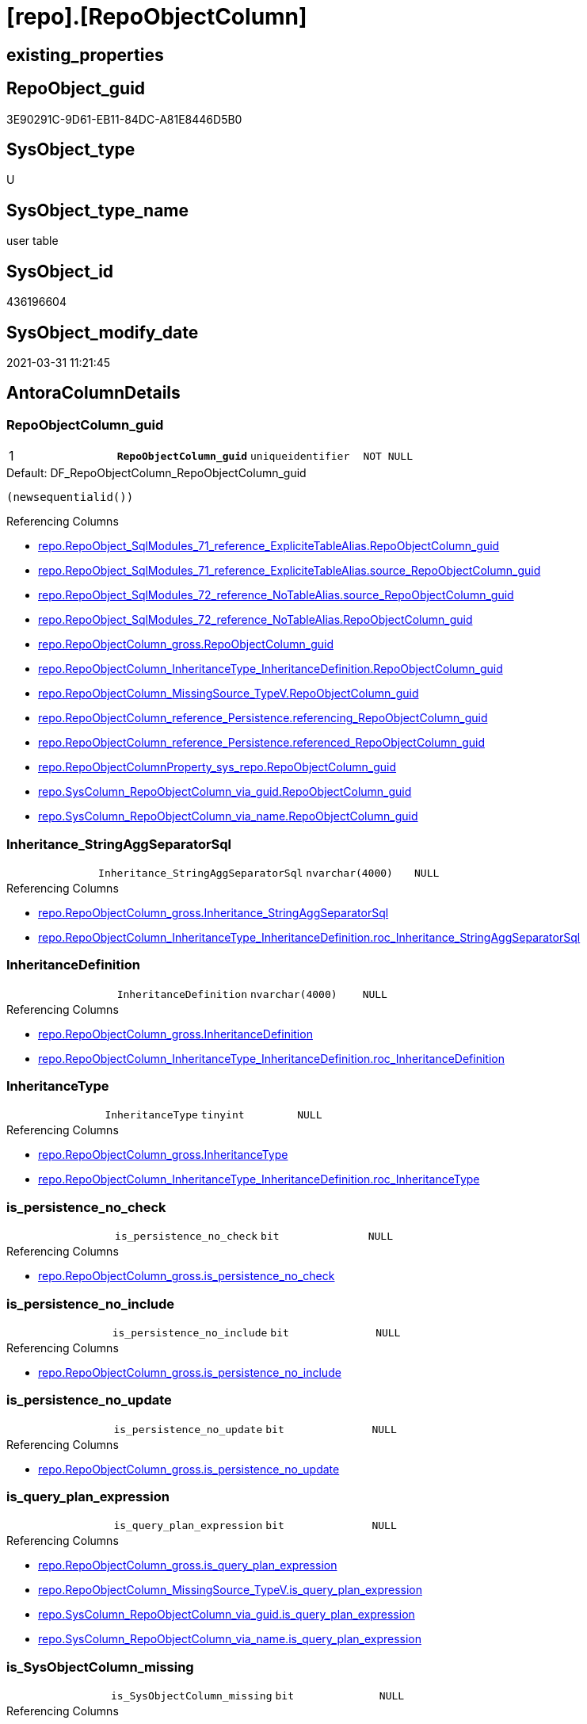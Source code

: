 = [repo].[RepoObjectColumn]

== existing_properties

// tag::existing_properties[]
:ExistsProperty--AntoraReferencingList:
:ExistsProperty--MS_Description:
:ExistsProperty--pk_index_guid:
:ExistsProperty--pk_IndexPatternColumnDatatype:
:ExistsProperty--pk_IndexPatternColumnName:
:ExistsProperty--pk_IndexSemanticGroup:
:ExistsProperty--FK:
:ExistsProperty--AntoraIndexList:
:ExistsProperty--Columns:
// end::existing_properties[]

== RepoObject_guid

// tag::RepoObject_guid[]
3E90291C-9D61-EB11-84DC-A81E8446D5B0
// end::RepoObject_guid[]

== SysObject_type

// tag::SysObject_type[]
U 
// end::SysObject_type[]

== SysObject_type_name

// tag::SysObject_type_name[]
user table
// end::SysObject_type_name[]

== SysObject_id

// tag::SysObject_id[]
436196604
// end::SysObject_id[]

== SysObject_modify_date

// tag::SysObject_modify_date[]
2021-03-31 11:21:45
// end::SysObject_modify_date[]

== AntoraColumnDetails

// tag::AntoraColumnDetails[]
[[column-RepoObjectColumn_guid]]
=== RepoObjectColumn_guid

[cols="d,m,m,m,m,d"]
|===
|1
|*RepoObjectColumn_guid*
|uniqueidentifier
|NOT NULL
|
|
|===

.Default: DF_RepoObjectColumn_RepoObjectColumn_guid
....
(newsequentialid())
....

.Referencing Columns
--
* xref:repo.RepoObject_SqlModules_71_reference_ExpliciteTableAlias.adoc#column-RepoObjectColumn_guid[repo.RepoObject_SqlModules_71_reference_ExpliciteTableAlias.RepoObjectColumn_guid]
* xref:repo.RepoObject_SqlModules_71_reference_ExpliciteTableAlias.adoc#column-source_RepoObjectColumn_guid[repo.RepoObject_SqlModules_71_reference_ExpliciteTableAlias.source_RepoObjectColumn_guid]
* xref:repo.RepoObject_SqlModules_72_reference_NoTableAlias.adoc#column-source_RepoObjectColumn_guid[repo.RepoObject_SqlModules_72_reference_NoTableAlias.source_RepoObjectColumn_guid]
* xref:repo.RepoObject_SqlModules_72_reference_NoTableAlias.adoc#column-RepoObjectColumn_guid[repo.RepoObject_SqlModules_72_reference_NoTableAlias.RepoObjectColumn_guid]
* xref:repo.RepoObjectColumn_gross.adoc#column-RepoObjectColumn_guid[repo.RepoObjectColumn_gross.RepoObjectColumn_guid]
* xref:repo.RepoObjectColumn_InheritanceType_InheritanceDefinition.adoc#column-RepoObjectColumn_guid[repo.RepoObjectColumn_InheritanceType_InheritanceDefinition.RepoObjectColumn_guid]
* xref:repo.RepoObjectColumn_MissingSource_TypeV.adoc#column-RepoObjectColumn_guid[repo.RepoObjectColumn_MissingSource_TypeV.RepoObjectColumn_guid]
* xref:repo.RepoObjectColumn_reference_Persistence.adoc#column-referencing_RepoObjectColumn_guid[repo.RepoObjectColumn_reference_Persistence.referencing_RepoObjectColumn_guid]
* xref:repo.RepoObjectColumn_reference_Persistence.adoc#column-referenced_RepoObjectColumn_guid[repo.RepoObjectColumn_reference_Persistence.referenced_RepoObjectColumn_guid]
* xref:repo.RepoObjectColumnProperty_sys_repo.adoc#column-RepoObjectColumn_guid[repo.RepoObjectColumnProperty_sys_repo.RepoObjectColumn_guid]
* xref:repo.SysColumn_RepoObjectColumn_via_guid.adoc#column-RepoObjectColumn_guid[repo.SysColumn_RepoObjectColumn_via_guid.RepoObjectColumn_guid]
* xref:repo.SysColumn_RepoObjectColumn_via_name.adoc#column-RepoObjectColumn_guid[repo.SysColumn_RepoObjectColumn_via_name.RepoObjectColumn_guid]
--


[[column-Inheritance_StringAggSeparatorSql]]
=== Inheritance_StringAggSeparatorSql

[cols="d,m,m,m,m,d"]
|===
|
|Inheritance_StringAggSeparatorSql
|nvarchar(4000)
|NULL
|
|
|===

.Referencing Columns
--
* xref:repo.RepoObjectColumn_gross.adoc#column-Inheritance_StringAggSeparatorSql[repo.RepoObjectColumn_gross.Inheritance_StringAggSeparatorSql]
* xref:repo.RepoObjectColumn_InheritanceType_InheritanceDefinition.adoc#column-roc_Inheritance_StringAggSeparatorSql[repo.RepoObjectColumn_InheritanceType_InheritanceDefinition.roc_Inheritance_StringAggSeparatorSql]
--


[[column-InheritanceDefinition]]
=== InheritanceDefinition

[cols="d,m,m,m,m,d"]
|===
|
|InheritanceDefinition
|nvarchar(4000)
|NULL
|
|
|===

.Referencing Columns
--
* xref:repo.RepoObjectColumn_gross.adoc#column-InheritanceDefinition[repo.RepoObjectColumn_gross.InheritanceDefinition]
* xref:repo.RepoObjectColumn_InheritanceType_InheritanceDefinition.adoc#column-roc_InheritanceDefinition[repo.RepoObjectColumn_InheritanceType_InheritanceDefinition.roc_InheritanceDefinition]
--


[[column-InheritanceType]]
=== InheritanceType

[cols="d,m,m,m,m,d"]
|===
|
|InheritanceType
|tinyint
|NULL
|
|
|===

.Referencing Columns
--
* xref:repo.RepoObjectColumn_gross.adoc#column-InheritanceType[repo.RepoObjectColumn_gross.InheritanceType]
* xref:repo.RepoObjectColumn_InheritanceType_InheritanceDefinition.adoc#column-roc_InheritanceType[repo.RepoObjectColumn_InheritanceType_InheritanceDefinition.roc_InheritanceType]
--


[[column-is_persistence_no_check]]
=== is_persistence_no_check

[cols="d,m,m,m,m,d"]
|===
|
|is_persistence_no_check
|bit
|NULL
|
|
|===

.Referencing Columns
--
* xref:repo.RepoObjectColumn_gross.adoc#column-is_persistence_no_check[repo.RepoObjectColumn_gross.is_persistence_no_check]
--


[[column-is_persistence_no_include]]
=== is_persistence_no_include

[cols="d,m,m,m,m,d"]
|===
|
|is_persistence_no_include
|bit
|NULL
|
|
|===

.Referencing Columns
--
* xref:repo.RepoObjectColumn_gross.adoc#column-is_persistence_no_include[repo.RepoObjectColumn_gross.is_persistence_no_include]
--


[[column-is_persistence_no_update]]
=== is_persistence_no_update

[cols="d,m,m,m,m,d"]
|===
|
|is_persistence_no_update
|bit
|NULL
|
|
|===

.Referencing Columns
--
* xref:repo.RepoObjectColumn_gross.adoc#column-is_persistence_no_update[repo.RepoObjectColumn_gross.is_persistence_no_update]
--


[[column-is_query_plan_expression]]
=== is_query_plan_expression

[cols="d,m,m,m,m,d"]
|===
|
|is_query_plan_expression
|bit
|NULL
|
|
|===

.Referencing Columns
--
* xref:repo.RepoObjectColumn_gross.adoc#column-is_query_plan_expression[repo.RepoObjectColumn_gross.is_query_plan_expression]
* xref:repo.RepoObjectColumn_MissingSource_TypeV.adoc#column-is_query_plan_expression[repo.RepoObjectColumn_MissingSource_TypeV.is_query_plan_expression]
* xref:repo.SysColumn_RepoObjectColumn_via_guid.adoc#column-is_query_plan_expression[repo.SysColumn_RepoObjectColumn_via_guid.is_query_plan_expression]
* xref:repo.SysColumn_RepoObjectColumn_via_name.adoc#column-is_query_plan_expression[repo.SysColumn_RepoObjectColumn_via_name.is_query_plan_expression]
--


[[column-is_SysObjectColumn_missing]]
=== is_SysObjectColumn_missing

[cols="d,m,m,m,m,d"]
|===
|
|is_SysObjectColumn_missing
|bit
|NULL
|
|
|===

.Referencing Columns
--
* xref:repo.RepoObjectColumn_gross.adoc#column-is_SysObjectColumn_missing[repo.RepoObjectColumn_gross.is_SysObjectColumn_missing]
* xref:repo.RepoObjectColumn_MissingSource_TypeV.adoc#column-is_SysObjectColumn_missing[repo.RepoObjectColumn_MissingSource_TypeV.is_SysObjectColumn_missing]
* xref:repo.SysColumn_RepoObjectColumn_via_guid.adoc#column-is_SysObjectColumn_missing[repo.SysColumn_RepoObjectColumn_via_guid.is_SysObjectColumn_missing]
* xref:repo.SysColumn_RepoObjectColumn_via_name.adoc#column-is_SysObjectColumn_missing[repo.SysColumn_RepoObjectColumn_via_name.is_SysObjectColumn_missing]
--


[[column-persistence_source_RepoObjectColumn_guid]]
=== persistence_source_RepoObjectColumn_guid

[cols="d,m,m,m,m,d"]
|===
|
|persistence_source_RepoObjectColumn_guid
|uniqueidentifier
|NULL
|
|
|===

.Referencing Columns
--
* xref:repo.RepoObjectColumn_gross.adoc#column-persistence_source_RepoObjectColumn_guid[repo.RepoObjectColumn_gross.persistence_source_RepoObjectColumn_guid]
* xref:repo.RepoObjectColumn_MissingSource_TypeV.adoc#column-persistence_source_RepoObjectColumn_guid[repo.RepoObjectColumn_MissingSource_TypeV.persistence_source_RepoObjectColumn_guid]
* xref:repo.SysColumn_RepoObjectColumn_via_guid.adoc#column-persistence_source_RepoObjectColumn_guid[repo.SysColumn_RepoObjectColumn_via_guid.persistence_source_RepoObjectColumn_guid]
* xref:repo.SysColumn_RepoObjectColumn_via_name.adoc#column-persistence_source_RepoObjectColumn_guid[repo.SysColumn_RepoObjectColumn_via_name.persistence_source_RepoObjectColumn_guid]
--


[[column-Referencing_Count]]
=== Referencing_Count

[cols="d,m,m,m,m,d"]
|===
|
|Referencing_Count
|int
|NULL
|
|
|===

.Referencing Columns
--
* xref:repo.RepoObjectColumn_gross.adoc#column-Referencing_Count[repo.RepoObjectColumn_gross.Referencing_Count]
* xref:repo.RepoObjectColumn_MissingSource_TypeV.adoc#column-Referencing_Count[repo.RepoObjectColumn_MissingSource_TypeV.Referencing_Count]
* xref:repo.SysColumn_RepoObjectColumn_via_guid.adoc#column-Referencing_Count[repo.SysColumn_RepoObjectColumn_via_guid.Referencing_Count]
* xref:repo.SysColumn_RepoObjectColumn_via_name.adoc#column-Referencing_Count[repo.SysColumn_RepoObjectColumn_via_name.Referencing_Count]
--


[[column-Repo_default_definition]]
=== Repo_default_definition

[cols="d,m,m,m,m,d"]
|===
|
|Repo_default_definition
|nvarchar(max)
|NULL
|
|
|===

.Referencing Columns
--
* xref:repo.RepoObjectColumn_gross.adoc#column-Repo_default_definition[repo.RepoObjectColumn_gross.Repo_default_definition]
* xref:repo.RepoObjectColumn_MissingSource_TypeV.adoc#column-Repo_default_definition[repo.RepoObjectColumn_MissingSource_TypeV.Repo_default_definition]
* xref:repo.SysColumn_RepoObjectColumn_via_guid.adoc#column-Repo_default_definition[repo.SysColumn_RepoObjectColumn_via_guid.Repo_default_definition]
* xref:repo.SysColumn_RepoObjectColumn_via_name.adoc#column-Repo_default_definition[repo.SysColumn_RepoObjectColumn_via_name.Repo_default_definition]
--


[[column-Repo_default_is_system_named]]
=== Repo_default_is_system_named

[cols="d,m,m,m,m,d"]
|===
|
|Repo_default_is_system_named
|bit
|NULL
|
|
|===

.Referencing Columns
--
* xref:repo.RepoObjectColumn_gross.adoc#column-Repo_default_is_system_named[repo.RepoObjectColumn_gross.Repo_default_is_system_named]
* xref:repo.RepoObjectColumn_MissingSource_TypeV.adoc#column-Repo_default_is_system_named[repo.RepoObjectColumn_MissingSource_TypeV.Repo_default_is_system_named]
* xref:repo.SysColumn_RepoObjectColumn_via_guid.adoc#column-Repo_default_is_system_named[repo.SysColumn_RepoObjectColumn_via_guid.Repo_default_is_system_named]
* xref:repo.SysColumn_RepoObjectColumn_via_name.adoc#column-Repo_default_is_system_named[repo.SysColumn_RepoObjectColumn_via_name.Repo_default_is_system_named]
--


[[column-Repo_default_name]]
=== Repo_default_name

[cols="d,m,m,m,m,d"]
|===
|
|Repo_default_name
|nvarchar(128)
|NULL
|
|
|===

.Referencing Columns
--
* xref:repo.RepoObjectColumn_gross.adoc#column-Repo_default_name[repo.RepoObjectColumn_gross.Repo_default_name]
* xref:repo.RepoObjectColumn_MissingSource_TypeV.adoc#column-Repo_default_name[repo.RepoObjectColumn_MissingSource_TypeV.Repo_default_name]
* xref:repo.SysColumn_RepoObjectColumn_via_guid.adoc#column-Repo_default_name[repo.SysColumn_RepoObjectColumn_via_guid.Repo_default_name]
* xref:repo.SysColumn_RepoObjectColumn_via_name.adoc#column-Repo_default_name[repo.SysColumn_RepoObjectColumn_via_name.Repo_default_name]
--


[[column-Repo_definition]]
=== Repo_definition

[cols="d,m,m,m,m,d"]
|===
|
|Repo_definition
|nvarchar(max)
|NULL
|
|
|===

.Referencing Columns
--
* xref:repo.RepoObjectColumn_gross.adoc#column-Repo_definition[repo.RepoObjectColumn_gross.Repo_definition]
* xref:repo.RepoObjectColumn_MissingSource_TypeV.adoc#column-Repo_definition[repo.RepoObjectColumn_MissingSource_TypeV.Repo_definition]
* xref:repo.SysColumn_RepoObjectColumn_via_guid.adoc#column-Repo_definition[repo.SysColumn_RepoObjectColumn_via_guid.Repo_definition]
* xref:repo.SysColumn_RepoObjectColumn_via_name.adoc#column-Repo_definition[repo.SysColumn_RepoObjectColumn_via_name.Repo_definition]
--


[[column-Repo_generated_always_type]]
=== Repo_generated_always_type

[cols="d,m,m,m,m,d"]
|===
|
|Repo_generated_always_type
|tinyint
|NOT NULL
|
|
|===

.Description
....
Applies to: SQL Server 2016 (13.x) and later, SQL Database.
Identifies when the column value is generated (will always be 0 for columns in system tables):
0 = NOT_APPLICABLE
1 = AS_ROW_START
2 = AS_ROW_END
For more information, see Temporal Tables (Relational databases).
....

.Default: DF_RepoObjectColumn_Repo_generated_always_type
....
((0))
....

.Referencing Columns
--
* xref:repo.RepoObjectColumn_gross.adoc#column-Repo_generated_always_type[repo.RepoObjectColumn_gross.Repo_generated_always_type]
* xref:repo.RepoObjectColumn_MissingSource_TypeV.adoc#column-Repo_generated_always_type[repo.RepoObjectColumn_MissingSource_TypeV.Repo_generated_always_type]
* xref:repo.SysColumn_RepoObjectColumn_via_guid.adoc#column-Repo_generated_always_type[repo.SysColumn_RepoObjectColumn_via_guid.Repo_generated_always_type]
* xref:repo.SysColumn_RepoObjectColumn_via_name.adoc#column-Repo_generated_always_type[repo.SysColumn_RepoObjectColumn_via_name.Repo_generated_always_type]
--


[[column-Repo_graph_type]]
=== Repo_graph_type

[cols="d,m,m,m,m,d"]
|===
|
|Repo_graph_type
|int
|NULL
|
|
|===

.Description
....
https://docs.microsoft.com/en-us/sql/relational-databases/graphs/sql-graph-architecture

The sys.columns view contains additional columns graph_type and graph_type_desc, that indicate the type of the column in node and edge tables.

graph_type
int
Internal column with a set of values. The values are between 1-8 for graph columns and NULL for others.

graph_type_desc
nvarchar(60)
internal column with a set of values

Column Value	Description
1	GRAPH_ID
2	GRAPH_ID_COMPUTED
3	GRAPH_FROM_ID
4	GRAPH_FROM_OBJ_ID
5	GRAPH_FROM_ID_COMPUTED
6	GRAPH_TO_ID
7	GRAPH_TO_OBJ_ID
8	GRAPH_TO_ID_COMPUTED
....

.Referencing Columns
--
* xref:repo.RepoObjectColumn_gross.adoc#column-Repo_graph_type[repo.RepoObjectColumn_gross.Repo_graph_type]
* xref:repo.RepoObjectColumn_MissingSource_TypeV.adoc#column-Repo_graph_type[repo.RepoObjectColumn_MissingSource_TypeV.Repo_graph_type]
* xref:repo.SysColumn_RepoObjectColumn_via_guid.adoc#column-Repo_graph_type[repo.SysColumn_RepoObjectColumn_via_guid.Repo_graph_type]
* xref:repo.SysColumn_RepoObjectColumn_via_name.adoc#column-Repo_graph_type[repo.SysColumn_RepoObjectColumn_via_name.Repo_graph_type]
--


[[column-Repo_increment_value]]
=== Repo_increment_value

[cols="d,m,m,m,m,d"]
|===
|
|Repo_increment_value
|sql_variant
|NULL
|
|
|===

.Referencing Columns
--
* xref:repo.aaa_test_sql_table_column.adoc#column-Repo_increment_value[repo.aaa_test_sql_table_column.Repo_increment_value]
* xref:repo.RepoObjectColumn_gross.adoc#column-Repo_increment_value[repo.RepoObjectColumn_gross.Repo_increment_value]
* xref:repo.RepoObjectColumn_MissingSource_TypeV.adoc#column-Repo_increment_value[repo.RepoObjectColumn_MissingSource_TypeV.Repo_increment_value]
* xref:repo.SysColumn_RepoObjectColumn_via_guid.adoc#column-Repo_increment_value[repo.SysColumn_RepoObjectColumn_via_guid.Repo_increment_value]
* xref:repo.SysColumn_RepoObjectColumn_via_name.adoc#column-Repo_increment_value[repo.SysColumn_RepoObjectColumn_via_name.Repo_increment_value]
--


[[column-Repo_is_computed]]
=== Repo_is_computed

[cols="d,m,m,m,m,d"]
|===
|
|Repo_is_computed
|bit
|NOT NULL
|
|
|===

.Default: DF_RepoObjectColumn_Repo_is_computed
....
((0))
....

.Referencing Columns
--
* xref:repo.aaa_test_sql_table_column.adoc#column-Repo_is_computed[repo.aaa_test_sql_table_column.Repo_is_computed]
* xref:repo.RepoObjectColumn_gross.adoc#column-Repo_is_computed[repo.RepoObjectColumn_gross.Repo_is_computed]
* xref:repo.RepoObjectColumn_MissingSource_TypeV.adoc#column-Repo_is_computed[repo.RepoObjectColumn_MissingSource_TypeV.Repo_is_computed]
* xref:repo.SysColumn_RepoObjectColumn_via_guid.adoc#column-Repo_is_computed[repo.SysColumn_RepoObjectColumn_via_guid.Repo_is_computed]
* xref:repo.SysColumn_RepoObjectColumn_via_name.adoc#column-Repo_is_computed[repo.SysColumn_RepoObjectColumn_via_name.Repo_is_computed]
--


[[column-Repo_is_identity]]
=== Repo_is_identity

[cols="d,m,m,m,m,d"]
|===
|
|Repo_is_identity
|bit
|NOT NULL
|
|
|===

.Default: DF_RepoObjectColumn_Repo_is_identity
....
((0))
....

.Referencing Columns
--
* xref:repo.aaa_test_sql_table_column.adoc#column-Repo_is_identity[repo.aaa_test_sql_table_column.Repo_is_identity]
* xref:repo.RepoObjectColumn_gross.adoc#column-Repo_is_identity[repo.RepoObjectColumn_gross.Repo_is_identity]
* xref:repo.RepoObjectColumn_MissingSource_TypeV.adoc#column-Repo_is_identity[repo.RepoObjectColumn_MissingSource_TypeV.Repo_is_identity]
* xref:repo.SysColumn_RepoObjectColumn_via_guid.adoc#column-Repo_is_identity[repo.SysColumn_RepoObjectColumn_via_guid.Repo_is_identity]
* xref:repo.SysColumn_RepoObjectColumn_via_name.adoc#column-Repo_is_identity[repo.SysColumn_RepoObjectColumn_via_name.Repo_is_identity]
--


[[column-Repo_is_nullable]]
=== Repo_is_nullable

[cols="d,m,m,m,m,d"]
|===
|
|Repo_is_nullable
|bit
|NULL
|
|
|===

.Referencing Columns
--
* xref:repo.RepoObjectColumn_gross.adoc#column-Repo_is_nullable[repo.RepoObjectColumn_gross.Repo_is_nullable]
* xref:repo.RepoObjectColumn_MissingSource_TypeV.adoc#column-Repo_is_nullable[repo.RepoObjectColumn_MissingSource_TypeV.Repo_is_nullable]
* xref:repo.SysColumn_RepoObjectColumn_via_guid.adoc#column-Repo_is_nullable[repo.SysColumn_RepoObjectColumn_via_guid.Repo_is_nullable]
* xref:repo.SysColumn_RepoObjectColumn_via_name.adoc#column-Repo_is_nullable[repo.SysColumn_RepoObjectColumn_via_name.Repo_is_nullable]
--


[[column-Repo_is_persisted]]
=== Repo_is_persisted

[cols="d,m,m,m,m,d"]
|===
|
|Repo_is_persisted
|bit
|NULL
|
|
|===

.Referencing Columns
--
* xref:repo.aaa_test_sql_table_column.adoc#column-Repo_is_persisted[repo.aaa_test_sql_table_column.Repo_is_persisted]
* xref:repo.RepoObjectColumn_gross.adoc#column-Repo_is_persisted[repo.RepoObjectColumn_gross.Repo_is_persisted]
* xref:repo.RepoObjectColumn_MissingSource_TypeV.adoc#column-Repo_is_persisted[repo.RepoObjectColumn_MissingSource_TypeV.Repo_is_persisted]
* xref:repo.SysColumn_RepoObjectColumn_via_guid.adoc#column-Repo_is_persisted[repo.SysColumn_RepoObjectColumn_via_guid.Repo_is_persisted]
* xref:repo.SysColumn_RepoObjectColumn_via_name.adoc#column-Repo_is_persisted[repo.SysColumn_RepoObjectColumn_via_name.Repo_is_persisted]
--


[[column-Repo_seed_value]]
=== Repo_seed_value

[cols="d,m,m,m,m,d"]
|===
|
|Repo_seed_value
|sql_variant
|NULL
|
|
|===

.Referencing Columns
--
* xref:repo.aaa_test_sql_table_column.adoc#column-Repo_seed_value[repo.aaa_test_sql_table_column.Repo_seed_value]
* xref:repo.RepoObjectColumn_gross.adoc#column-Repo_seed_value[repo.RepoObjectColumn_gross.Repo_seed_value]
* xref:repo.RepoObjectColumn_MissingSource_TypeV.adoc#column-Repo_seed_value[repo.RepoObjectColumn_MissingSource_TypeV.Repo_seed_value]
* xref:repo.SysColumn_RepoObjectColumn_via_guid.adoc#column-Repo_seed_value[repo.SysColumn_RepoObjectColumn_via_guid.Repo_seed_value]
* xref:repo.SysColumn_RepoObjectColumn_via_name.adoc#column-Repo_seed_value[repo.SysColumn_RepoObjectColumn_via_name.Repo_seed_value]
--


[[column-Repo_user_type_fullname]]
=== Repo_user_type_fullname

[cols="d,m,m,m,m,d"]
|===
|
|Repo_user_type_fullname
|nvarchar(128)
|NULL
|
|
|===

.Referencing Columns
--
* xref:repo.ExtendedProperty_Repo2Sys_level2_RepoObjectColumn.adoc#column-Repo_user_type_fullname[repo.ExtendedProperty_Repo2Sys_level2_RepoObjectColumn.Repo_user_type_fullname]
* xref:repo.IndexColumn_virtual_gross.adoc#column-column_user_type_fullname[repo.IndexColumn_virtual_gross.column_user_type_fullname]
* xref:repo.RepoObjectColumn_gross.adoc#column-Repo_user_type_fullname[repo.RepoObjectColumn_gross.Repo_user_type_fullname]
* xref:repo.RepoObjectColumn_MissingSource_TypeV.adoc#column-Repo_user_type_fullname[repo.RepoObjectColumn_MissingSource_TypeV.Repo_user_type_fullname]
* xref:repo.SysColumn_RepoObjectColumn_via_guid.adoc#column-Repo_user_type_fullname[repo.SysColumn_RepoObjectColumn_via_guid.Repo_user_type_fullname]
* xref:repo.SysColumn_RepoObjectColumn_via_name.adoc#column-Repo_user_type_fullname[repo.SysColumn_RepoObjectColumn_via_name.Repo_user_type_fullname]
--


[[column-Repo_user_type_name]]
=== Repo_user_type_name

[cols="d,m,m,m,m,d"]
|===
|
|Repo_user_type_name
|nvarchar(128)
|NULL
|
|
|===

.Referencing Columns
--
* xref:repo.RepoObjectColumn_gross.adoc#column-Repo_user_type_name[repo.RepoObjectColumn_gross.Repo_user_type_name]
* xref:repo.RepoObjectColumn_MissingSource_TypeV.adoc#column-Repo_user_type_name[repo.RepoObjectColumn_MissingSource_TypeV.Repo_user_type_name]
* xref:repo.SysColumn_RepoObjectColumn_via_guid.adoc#column-Repo_user_type_name[repo.SysColumn_RepoObjectColumn_via_guid.Repo_user_type_name]
* xref:repo.SysColumn_RepoObjectColumn_via_name.adoc#column-Repo_user_type_name[repo.SysColumn_RepoObjectColumn_via_name.Repo_user_type_name]
--


[[column-Repo_uses_database_collation]]
=== Repo_uses_database_collation

[cols="d,m,m,m,m,d"]
|===
|
|Repo_uses_database_collation
|bit
|NULL
|
|
|===

.Referencing Columns
--
* xref:repo.RepoObjectColumn_gross.adoc#column-Repo_uses_database_collation[repo.RepoObjectColumn_gross.Repo_uses_database_collation]
* xref:repo.RepoObjectColumn_MissingSource_TypeV.adoc#column-Repo_uses_database_collation[repo.RepoObjectColumn_MissingSource_TypeV.Repo_uses_database_collation]
* xref:repo.SysColumn_RepoObjectColumn_via_guid.adoc#column-Repo_uses_database_collation[repo.SysColumn_RepoObjectColumn_via_guid.Repo_uses_database_collation]
* xref:repo.SysColumn_RepoObjectColumn_via_name.adoc#column-Repo_uses_database_collation[repo.SysColumn_RepoObjectColumn_via_name.Repo_uses_database_collation]
--


[[column-RepoObject_guid]]
=== RepoObject_guid

[cols="d,m,m,m,m,d"]
|===
|
|RepoObject_guid
|uniqueidentifier
|NOT NULL
|
|
|===

.Referencing Columns
--
* xref:repo.RepoObjectColumn_gross.adoc#column-RepoObject_guid[repo.RepoObjectColumn_gross.RepoObject_guid]
* xref:repo.RepoObjectColumn_MissingSource_TypeV.adoc#column-RepoObject_guid[repo.RepoObjectColumn_MissingSource_TypeV.RepoObject_guid]
* xref:repo.SysColumn_RepoObjectColumn_via_guid.adoc#column-RepoObject_guid[repo.SysColumn_RepoObjectColumn_via_guid.RepoObject_guid]
* xref:repo.SysColumn_RepoObjectColumn_via_name.adoc#column-RepoObject_guid[repo.SysColumn_RepoObjectColumn_via_name.RepoObject_guid]
--


[[column-RepoObjectColumn_column_id]]
=== RepoObjectColumn_column_id

[cols="d,m,m,m,m,d"]
|===
|
|RepoObjectColumn_column_id
|int
|NULL
|
|
|===

.Description
....
ID of the column. Is unique within the object.
Column IDs might not be sequential.
....

.Referencing Columns
--
* xref:repo.RepoObjectColumn_gross.adoc#column-RepoObjectColumn_column_id[repo.RepoObjectColumn_gross.RepoObjectColumn_column_id]
--


[[column-RepoObjectColumn_name]]
=== RepoObjectColumn_name

[cols="d,m,m,m,m,d"]
|===
|
|RepoObjectColumn_name
|nvarchar(128)
|NOT NULL
|
|
|===

.Description
....
Name of the column. Is unique within the object.
....

.Default: DF_RepoObjectColumn_RepoObjectColumn_name
....
(newid())
....

.Referencing Columns
--
* xref:repo.aaa_test_sql_table_column.adoc#column-RepoObjectColumn_name[repo.aaa_test_sql_table_column.RepoObjectColumn_name]
* xref:repo.ExtendedProperty_Repo2Sys_level2_RepoObjectColumn.adoc#column-level2name[repo.ExtendedProperty_Repo2Sys_level2_RepoObjectColumn.level2name]
* xref:repo.RepoObject_SqlModules_71_reference_ExpliciteTableAlias.adoc#column-source_RepoObjectColumn_name[repo.RepoObject_SqlModules_71_reference_ExpliciteTableAlias.source_RepoObjectColumn_name]
* xref:repo.RepoObject_SqlModules_71_reference_ExpliciteTableAlias.adoc#column-RepoObjectColumn_name[repo.RepoObject_SqlModules_71_reference_ExpliciteTableAlias.RepoObjectColumn_name]
* xref:repo.RepoObject_SqlModules_72_reference_NoTableAlias.adoc#column-RepoObjectColumn_name[repo.RepoObject_SqlModules_72_reference_NoTableAlias.RepoObjectColumn_name]
* xref:repo.RepoObject_SqlModules_72_reference_NoTableAlias.adoc#column-source_RepoObjectColumn_name[repo.RepoObject_SqlModules_72_reference_NoTableAlias.source_RepoObjectColumn_name]
* xref:repo.RepoObjectColumn.adoc#column-has_different_sys_names[repo.RepoObjectColumn.has_different_sys_names]
* xref:repo.RepoObjectColumn.adoc#column-is_RepoObjectColumn_name_uniqueidentifier[repo.RepoObjectColumn.is_RepoObjectColumn_name_uniqueidentifier]
* xref:repo.RepoObjectColumn_gross.adoc#column-RepoObjectColumn_name[repo.RepoObjectColumn_gross.RepoObjectColumn_name]
* xref:repo.RepoObjectColumn_InheritanceType_InheritanceDefinition.adoc#column-RepoObjectColumn_name[repo.RepoObjectColumn_InheritanceType_InheritanceDefinition.RepoObjectColumn_name]
* xref:repo.RepoObjectColumn_MissingSource_TypeV.adoc#column-RepoObjectColumn_name[repo.RepoObjectColumn_MissingSource_TypeV.RepoObjectColumn_name]
* xref:repo.SysColumn_RepoObjectColumn_via_guid.adoc#column-RepoObjectColumn_name[repo.SysColumn_RepoObjectColumn_via_guid.RepoObjectColumn_name]
* xref:repo.SysColumn_RepoObjectColumn_via_name.adoc#column-RepoObjectColumn_name[repo.SysColumn_RepoObjectColumn_via_name.RepoObjectColumn_name]
--


[[column-SysObjectColumn_column_id]]
=== SysObjectColumn_column_id

[cols="d,m,m,m,m,d"]
|===
|
|SysObjectColumn_column_id
|int
|NULL
|
|
|===

.Description
....
ID of the column. Is unique within the object.
Column IDs might not be sequential.
....

.Referencing Columns
--
* xref:repo.RepoObjectColumn_gross.adoc#column-SysObjectColumn_column_id[repo.RepoObjectColumn_gross.SysObjectColumn_column_id]
* xref:repo.RepoObjectColumn_MissingSource_TypeV.adoc#column-SysObjectColumn_column_id[repo.RepoObjectColumn_MissingSource_TypeV.SysObjectColumn_column_id]
* xref:repo.RepoObjectColumn_reference_Persistence.adoc#column-referenced_minor_id[repo.RepoObjectColumn_reference_Persistence.referenced_minor_id]
* xref:repo.RepoObjectColumn_reference_Persistence.adoc#column-referencing_minor_id[repo.RepoObjectColumn_reference_Persistence.referencing_minor_id]
* xref:repo.RepoObjectColumn_reference_SqlModules.adoc#column-referenced_minor_id[repo.RepoObjectColumn_reference_SqlModules.referenced_minor_id]
* xref:repo.RepoObjectColumn_reference_SqlModules.adoc#column-referencing_minor_id[repo.RepoObjectColumn_reference_SqlModules.referencing_minor_id]
* xref:repo.SysColumn_RepoObjectColumn_via_guid.adoc#column-SysObjectColumn_column_id[repo.SysColumn_RepoObjectColumn_via_guid.SysObjectColumn_column_id]
* xref:repo.SysColumn_RepoObjectColumn_via_name.adoc#column-SysObjectColumn_column_id[repo.SysColumn_RepoObjectColumn_via_name.SysObjectColumn_column_id]
--


[[column-SysObjectColumn_name]]
=== SysObjectColumn_name

[cols="d,m,m,m,m,d"]
|===
|
|SysObjectColumn_name
|nvarchar(128)
|NOT NULL
|
|
|===

.Description
....
Name of the column. Is unique within the object.
if it not exists in the database, the RepoObject_guid or any other guid is used, because this column should not be empty
....

.Default: DF_RepoObjectColumn_SysObjectColumn_name
....
(newid())
....

.Referencing Columns
--
* xref:repo.RepoObjectColumn.adoc#column-is_SysObjectColumn_name_uniqueidentifier[repo.RepoObjectColumn.is_SysObjectColumn_name_uniqueidentifier]
* xref:repo.RepoObjectColumn.adoc#column-has_different_sys_names[repo.RepoObjectColumn.has_different_sys_names]
* xref:repo.RepoObjectColumn_gross.adoc#column-SysObjectColumn_name[repo.RepoObjectColumn_gross.SysObjectColumn_name]
* xref:repo.RepoObjectColumn_MissingSource_TypeV.adoc#column-SysObjectColumn_name[repo.RepoObjectColumn_MissingSource_TypeV.SysObjectColumn_name]
* xref:repo.RepoObjectColumn_reference_Persistence.adoc#column-referenced_column_name[repo.RepoObjectColumn_reference_Persistence.referenced_column_name]
* xref:repo.RepoObjectColumn_reference_Persistence.adoc#column-referencing_column_name[repo.RepoObjectColumn_reference_Persistence.referencing_column_name]
* xref:repo.RepoObjectColumn_reference_SqlModules.adoc#column-referencing_column_name[repo.RepoObjectColumn_reference_SqlModules.referencing_column_name]
* xref:repo.RepoObjectColumn_reference_SqlModules.adoc#column-referenced_column_name[repo.RepoObjectColumn_reference_SqlModules.referenced_column_name]
* xref:repo.SysColumn_RepoObjectColumn_via_guid.adoc#column-SysObjectColumn_name[repo.SysColumn_RepoObjectColumn_via_guid.SysObjectColumn_name]
* xref:repo.SysColumn_RepoObjectColumn_via_name.adoc#column-SysObjectColumn_name[repo.SysColumn_RepoObjectColumn_via_name.SysObjectColumn_name]
--


[[column-has_different_sys_names]]
=== has_different_sys_names

[cols="d,m,m,m,m,d"]
|===
|
|has_different_sys_names
|bit
|NULL
|
|Calc
|===

.Description
....
(CONVERT([bit],case when [RepoObjectColumn_name]<>[SysObjectColumn_name] then (1) else (0) end))
....

.Definition
....
(CONVERT([bit],case when [RepoObjectColumn_name]<>[SysObjectColumn_name] then (1) else (0) end))
....

.Referenced Columns
--
* xref:repo.RepoObjectColumn.adoc#column-RepoObjectColumn_name[repo.RepoObjectColumn.RepoObjectColumn_name]
* xref:repo.RepoObjectColumn.adoc#column-SysObjectColumn_name[repo.RepoObjectColumn.SysObjectColumn_name]
--

.Referencing Columns
--
* xref:repo.RepoObjectColumn_gross.adoc#column-has_different_sys_names[repo.RepoObjectColumn_gross.has_different_sys_names]
* xref:repo.RepoObjectColumn_MissingSource_TypeV.adoc#column-has_different_sys_names[repo.RepoObjectColumn_MissingSource_TypeV.has_different_sys_names]
* xref:repo.SysColumn_RepoObjectColumn_via_guid.adoc#column-has_different_sys_names[repo.SysColumn_RepoObjectColumn_via_guid.has_different_sys_names]
* xref:repo.SysColumn_RepoObjectColumn_via_name.adoc#column-has_different_sys_names[repo.SysColumn_RepoObjectColumn_via_name.has_different_sys_names]
--


[[column-is_RepoObjectColumn_name_uniqueidentifier]]
=== is_RepoObjectColumn_name_uniqueidentifier

[cols="d,m,m,m,m,d"]
|===
|
|is_RepoObjectColumn_name_uniqueidentifier
|int
|NOT NULL
|
|Persisted
|===

.Description
....
(case when TRY_CAST([RepoObjectColumn_name] AS [uniqueidentifier]) IS NULL then (0) else (1) end)
....

.Definition (PERSISTED)
....
(case when TRY_CAST([RepoObjectColumn_name] AS [uniqueidentifier]) IS NULL then (0) else (1) end)
....

.Referenced Columns
--
* xref:repo.RepoObjectColumn.adoc#column-RepoObjectColumn_name[repo.RepoObjectColumn.RepoObjectColumn_name]
--

.Referencing Columns
--
* xref:repo.RepoObjectColumn_gross.adoc#column-is_RepoObjectColumn_name_uniqueidentifier[repo.RepoObjectColumn_gross.is_RepoObjectColumn_name_uniqueidentifier]
* xref:repo.RepoObjectColumn_MissingSource_TypeV.adoc#column-is_RepoObjectColumn_name_uniqueidentifier[repo.RepoObjectColumn_MissingSource_TypeV.is_RepoObjectColumn_name_uniqueidentifier]
* xref:repo.SysColumn_RepoObjectColumn_via_guid.adoc#column-is_RepoObjectColumn_name_uniqueidentifier[repo.SysColumn_RepoObjectColumn_via_guid.is_RepoObjectColumn_name_uniqueidentifier]
* xref:repo.SysColumn_RepoObjectColumn_via_name.adoc#column-is_RepoObjectColumn_name_uniqueidentifier[repo.SysColumn_RepoObjectColumn_via_name.is_RepoObjectColumn_name_uniqueidentifier]
--


[[column-is_SysObjectColumn_name_uniqueidentifier]]
=== is_SysObjectColumn_name_uniqueidentifier

[cols="d,m,m,m,m,d"]
|===
|
|is_SysObjectColumn_name_uniqueidentifier
|int
|NOT NULL
|
|Persisted
|===

.Description
....
(case when TRY_CAST([SysObjectColumn_name] AS [uniqueidentifier]) IS NULL then (0) else (1) end)
....

.Definition (PERSISTED)
....
(case when TRY_CAST([SysObjectColumn_name] AS [uniqueidentifier]) IS NULL then (0) else (1) end)
....

.Referenced Columns
--
* xref:repo.RepoObjectColumn.adoc#column-SysObjectColumn_name[repo.RepoObjectColumn.SysObjectColumn_name]
--

.Referencing Columns
--
* xref:repo.RepoObjectColumn_gross.adoc#column-is_SysObjectColumn_name_uniqueidentifier[repo.RepoObjectColumn_gross.is_SysObjectColumn_name_uniqueidentifier]
* xref:repo.RepoObjectColumn_MissingSource_TypeV.adoc#column-is_SysObjectColumn_name_uniqueidentifier[repo.RepoObjectColumn_MissingSource_TypeV.is_SysObjectColumn_name_uniqueidentifier]
* xref:repo.SysColumn_RepoObjectColumn_via_guid.adoc#column-is_SysObjectColumn_name_uniqueidentifier[repo.SysColumn_RepoObjectColumn_via_guid.is_SysObjectColumn_name_uniqueidentifier]
* xref:repo.SysColumn_RepoObjectColumn_via_name.adoc#column-is_SysObjectColumn_name_uniqueidentifier[repo.SysColumn_RepoObjectColumn_via_name.is_SysObjectColumn_name_uniqueidentifier]
--


// end::AntoraColumnDetails[]

== AntoraPkColumnTableRows

// tag::AntoraPkColumnTableRows[]
|1
|*<<column-RepoObjectColumn_guid>>*
|uniqueidentifier
|NOT NULL
|
|


































// end::AntoraPkColumnTableRows[]

== AntoraNonPkColumnTableRows

// tag::AntoraNonPkColumnTableRows[]

|
|<<column-Inheritance_StringAggSeparatorSql>>
|nvarchar(4000)
|NULL
|
|

|
|<<column-InheritanceDefinition>>
|nvarchar(4000)
|NULL
|
|

|
|<<column-InheritanceType>>
|tinyint
|NULL
|
|

|
|<<column-is_persistence_no_check>>
|bit
|NULL
|
|

|
|<<column-is_persistence_no_include>>
|bit
|NULL
|
|

|
|<<column-is_persistence_no_update>>
|bit
|NULL
|
|

|
|<<column-is_query_plan_expression>>
|bit
|NULL
|
|

|
|<<column-is_SysObjectColumn_missing>>
|bit
|NULL
|
|

|
|<<column-persistence_source_RepoObjectColumn_guid>>
|uniqueidentifier
|NULL
|
|

|
|<<column-Referencing_Count>>
|int
|NULL
|
|

|
|<<column-Repo_default_definition>>
|nvarchar(max)
|NULL
|
|

|
|<<column-Repo_default_is_system_named>>
|bit
|NULL
|
|

|
|<<column-Repo_default_name>>
|nvarchar(128)
|NULL
|
|

|
|<<column-Repo_definition>>
|nvarchar(max)
|NULL
|
|

|
|<<column-Repo_generated_always_type>>
|tinyint
|NOT NULL
|
|

|
|<<column-Repo_graph_type>>
|int
|NULL
|
|

|
|<<column-Repo_increment_value>>
|sql_variant
|NULL
|
|

|
|<<column-Repo_is_computed>>
|bit
|NOT NULL
|
|

|
|<<column-Repo_is_identity>>
|bit
|NOT NULL
|
|

|
|<<column-Repo_is_nullable>>
|bit
|NULL
|
|

|
|<<column-Repo_is_persisted>>
|bit
|NULL
|
|

|
|<<column-Repo_seed_value>>
|sql_variant
|NULL
|
|

|
|<<column-Repo_user_type_fullname>>
|nvarchar(128)
|NULL
|
|

|
|<<column-Repo_user_type_name>>
|nvarchar(128)
|NULL
|
|

|
|<<column-Repo_uses_database_collation>>
|bit
|NULL
|
|

|
|<<column-RepoObject_guid>>
|uniqueidentifier
|NOT NULL
|
|

|
|<<column-RepoObjectColumn_column_id>>
|int
|NULL
|
|

|
|<<column-RepoObjectColumn_name>>
|nvarchar(128)
|NOT NULL
|
|

|
|<<column-SysObjectColumn_column_id>>
|int
|NULL
|
|

|
|<<column-SysObjectColumn_name>>
|nvarchar(128)
|NOT NULL
|
|

|
|<<column-has_different_sys_names>>
|bit
|NULL
|
|Calc

|
|<<column-is_RepoObjectColumn_name_uniqueidentifier>>
|int
|NOT NULL
|
|Persisted

|
|<<column-is_SysObjectColumn_name_uniqueidentifier>>
|int
|NOT NULL
|
|Persisted

// end::AntoraNonPkColumnTableRows[]

== AntoraIndexList

// tag::AntoraIndexList[]

[[index-PK_RepoObjectColumn]]
=== PK_RepoObjectColumn

* IndexSemanticGroup: xref:index/IndexSemanticGroup.adoc#_repoobjectcolumn_guid[RepoObjectColumn_guid]
+
--
* <<column-RepoObjectColumn_guid>>; uniqueidentifier
--
* PK, Unique, Real: 1, 1, 1


[[index-UK_RepoObjectColumn__RepoNames]]
=== UK_RepoObjectColumn__RepoNames

* IndexSemanticGroup: xref:index/IndexSemanticGroup.adoc#_repoobject_guid,column_name[RepoObject_guid,Column_name]
+
--
* <<column-RepoObject_guid>>; uniqueidentifier
* <<column-RepoObjectColumn_name>>; nvarchar(128)
--
* PK, Unique, Real: 0, 1, 1


[[index-UK_RepoObjectColumn__SysNames]]
=== UK_RepoObjectColumn__SysNames

* IndexSemanticGroup: xref:index/IndexSemanticGroup.adoc#_repoobjectcolumn_guid,column_name[RepoObjectColumn_guid,Column_name]
+
--
* <<column-RepoObjectColumn_guid>>; uniqueidentifier
* <<column-SysObjectColumn_name>>; nvarchar(128)
--
* PK, Unique, Real: 0, 1, 1


[[index-idx_RepoObjectColumn__1]]
=== idx_RepoObjectColumn__1

* IndexSemanticGroup: xref:index/IndexSemanticGroup.adoc#_repoobject_guid[RepoObject_guid]
+
--
* <<column-RepoObject_guid>>; uniqueidentifier
--
* PK, Unique, Real: 0, 0, 0
* ++FK_RepoObjectColumn_RepoObject++ +
referenced: xref:repo.RepoObject.adoc[], xref:repo.RepoObject.adoc#index-PK_RepoObject[PK_RepoObject]
* is disabled

// end::AntoraIndexList[]

== AntoraParameterList

// tag::AntoraParameterList[]

// end::AntoraParameterList[]

== ReferencedObjectList

// tag::ReferencedObjectList[]

// end::ReferencedObjectList[]


== is_repo_managed

// tag::is_repo_managed[]

// end::is_repo_managed[]


== microsoft_database_tools_support

// tag::microsoft_database_tools_support[]

// end::microsoft_database_tools_support[]


== example1

// tag::example1[]

// end::example1[]


== example2

// tag::example2[]

// end::example2[]


== example3

// tag::example3[]

// end::example3[]


== usp_persistence_RepoObject_guid

// tag::usp_persistence_RepoObject_guid[]

// end::usp_persistence_RepoObject_guid[]


== UspExamples

// tag::UspExamples[]

// end::UspExamples[]


== UspParameters

// tag::UspParameters[]

// end::UspParameters[]


== persistence_source_RepoObject_xref

// tag::persistence_source_RepoObject_xref[]

// end::persistence_source_RepoObject_xref[]


== AdocUspSteps

// tag::AdocUspSteps[]

// end::AdocUspSteps[]


== AntoraReferencedList

// tag::AntoraReferencedList[]

// end::AntoraReferencedList[]


== persistence_source_RepoObject_fullname

// tag::persistence_source_RepoObject_fullname[]

// end::persistence_source_RepoObject_fullname[]


== persistence_source_RepoObject_fullname2

// tag::persistence_source_RepoObject_fullname2[]

// end::persistence_source_RepoObject_fullname2[]


== persistence_source_RepoObject_guid

// tag::persistence_source_RepoObject_guid[]

// end::persistence_source_RepoObject_guid[]


== is_persistence_check_for_empty_source

// tag::is_persistence_check_for_empty_source[]

// end::is_persistence_check_for_empty_source[]


== is_persistence_delete_changed

// tag::is_persistence_delete_changed[]

// end::is_persistence_delete_changed[]


== is_persistence_delete_missing

// tag::is_persistence_delete_missing[]

// end::is_persistence_delete_missing[]


== is_persistence_insert

// tag::is_persistence_insert[]

// end::is_persistence_insert[]


== is_persistence_truncate

// tag::is_persistence_truncate[]

// end::is_persistence_truncate[]


== is_persistence_update_changed

// tag::is_persistence_update_changed[]

// end::is_persistence_update_changed[]


== example4

// tag::example4[]

// end::example4[]


== example5

// tag::example5[]

// end::example5[]


== has_history

// tag::has_history[]

// end::has_history[]


== has_history_columns

// tag::has_history_columns[]

// end::has_history_columns[]


== is_persistence

// tag::is_persistence[]

// end::is_persistence[]


== is_persistence_check_duplicate_per_pk

// tag::is_persistence_check_duplicate_per_pk[]

// end::is_persistence_check_duplicate_per_pk[]


== AntoraReferencingList

// tag::AntoraReferencingList[]
* xref:repo.aaa_test_sql_table_column.adoc[]
* xref:repo.check_IndexColumn_virtual_referenced_setpoint.adoc[]
* xref:repo.ExtendedProperty_Repo2Sys_level2_RepoObjectColumn.adoc[]
* xref:repo.IndexColumn_ReferencedReferencing_HasFullColumnsInReferencing.adoc[]
* xref:repo.IndexColumn_virtual_gross.adoc[]
* xref:repo.RepoObject_persistence_column.adoc[]
* xref:repo.RepoObject_SqlCreateTable.adoc[]
* xref:repo.RepoObject_SqlModules_71_reference_ExpliciteTableAlias.adoc[]
* xref:repo.RepoObject_SqlModules_72_reference_NoTableAlias.adoc[]
* xref:repo.RepoObjectColumn_gross.adoc[]
* xref:repo.RepoObjectColumn_InheritanceType_InheritanceDefinition.adoc[]
* xref:repo.RepoObjectColumn_MissingSource_TypeV.adoc[]
* xref:repo.RepoObjectColumn_reference_Persistence.adoc[]
* xref:repo.RepoObjectColumn_reference_SqlModules.adoc[]
* xref:repo.RepoObjectColumn_ReferenceTree.adoc[]
* xref:repo.RepoObjectColumn_RelationScript.adoc[]
* xref:repo.RepoObjectColumnProperty_sys_repo.adoc[]
* xref:repo.SysColumn_RepoObjectColumn_via_guid.adoc[]
* xref:repo.SysColumn_RepoObjectColumn_via_name.adoc[]
* xref:repo.usp_Index_virtual_InsertUpdate.adoc[]
* xref:repo.usp_RepoObjectSource_QueryPlan.adoc[]
* xref:repo.usp_sync_guid_RepoObjectColumn.adoc[]
* xref:repo.usp_update_Referencing_Count.adoc[]
// end::AntoraReferencingList[]


== MS_Description

// tag::MS_Description[]

// end::MS_Description[]


== pk_index_guid

// tag::pk_index_guid[]
4090291C-9D61-EB11-84DC-A81E8446D5B0
// end::pk_index_guid[]


== pk_IndexPatternColumnDatatype

// tag::pk_IndexPatternColumnDatatype[]
uniqueidentifier
// end::pk_IndexPatternColumnDatatype[]


== pk_IndexPatternColumnName

// tag::pk_IndexPatternColumnName[]
RepoObjectColumn_guid
// end::pk_IndexPatternColumnName[]


== pk_IndexSemanticGroup

// tag::pk_IndexSemanticGroup[]
RepoObjectColumn_guid
// end::pk_IndexSemanticGroup[]


== sql_modules_definition

// tag::sql_modules_definition[]
[source,sql]
----

----
// end::sql_modules_definition[]


